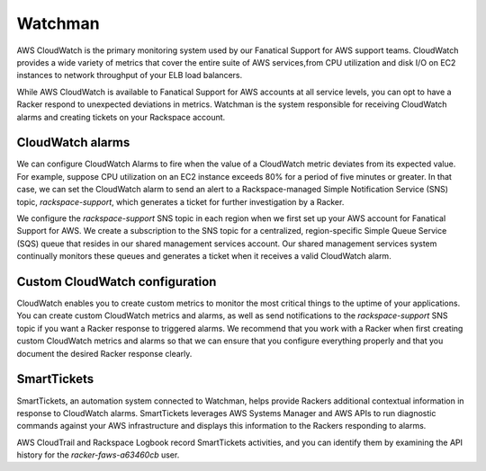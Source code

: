 .. _watchman:

========
Watchman
========

AWS CloudWatch is the primary monitoring system used by our Fanatical
Support for AWS support teams. CloudWatch provides a wide variety of metrics
that cover the entire suite of AWS services,from CPU utilization and
disk I/O on EC2 instances to network throughput of your ELB load balancers.

While AWS CloudWatch is available to Fanatical Support for AWS accounts at all
service levels, you can opt to have a Racker respond to unexpected deviations in
metrics. Watchman is the system responsible for receiving CloudWatch alarms and
creating tickets on your Rackspace account.

CloudWatch alarms
-----------------

We can configure CloudWatch Alarms to fire when the value of a CloudWatch
metric deviates from its expected value. For example, suppose CPU utilization on
an EC2 instance exceeds 80% for a period of five minutes or greater. In that case,
we can set the CloudWatch alarm to send an alert to a Rackspace-managed
Simple Notification Service (SNS) topic, *rackspace-support*, which
generates a ticket for further investigation by a Racker.

We configure the *rackspace-support* SNS topic in each region when we first set
up your AWS account for Fanatical Support for AWS. We create a subscription to the
SNS topic for a centralized, region-specific Simple Queue Service (SQS) queue that
resides in our shared management services account. Our
shared management services system continually monitors these queues and
generates a ticket when it receives a valid CloudWatch alarm.

Custom CloudWatch configuration
-------------------------------

CloudWatch enables you to create custom metrics to monitor the most critical
things to the uptime of your applications. You can create custom CloudWatch
metrics and alarms, as well as send notifications to the *rackspace-support*
SNS topic if you want a Racker response to triggered alarms. We recommend that
you work with a Racker when first creating custom CloudWatch metrics and alarms
so that we can ensure that you configure everything properly and that you
document the desired Racker response clearly.

SmartTickets
-------------------------------

SmartTickets, an automation system connected to Watchman, helps provide
Rackers additional contextual information in response to CloudWatch
alarms. SmartTickets leverages AWS Systems Manager and AWS APIs to run
diagnostic commands against your AWS infrastructure and displays this
information to the Rackers responding to alarms.

AWS CloudTrail and Rackspace Logbook record SmartTickets activities,
and you can identify them by examining the API history for the
*racker-faws-a63460cb* user.
